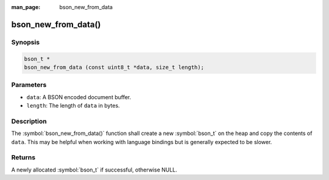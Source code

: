 :man_page: bson_new_from_data

bson_new_from_data()
====================

Synopsis
--------

.. code-block:: c

  bson_t *
  bson_new_from_data (const uint8_t *data, size_t length);

Parameters
----------

* ``data``: A BSON encoded document buffer.
* ``length``: The length of ``data`` in bytes.

Description
-----------

The :symbol:`bson_new_from_data()` function shall create a new :symbol:`bson_t` on the heap and copy the contents of ``data``. This may be helpful when working with language bindings but is generally expected to be slower.

Returns
-------

A newly allocated :symbol:`bson_t` if successful, otherwise NULL.

.. only:: html

  .. taglist:: See Also:
    :tags: create-bson
